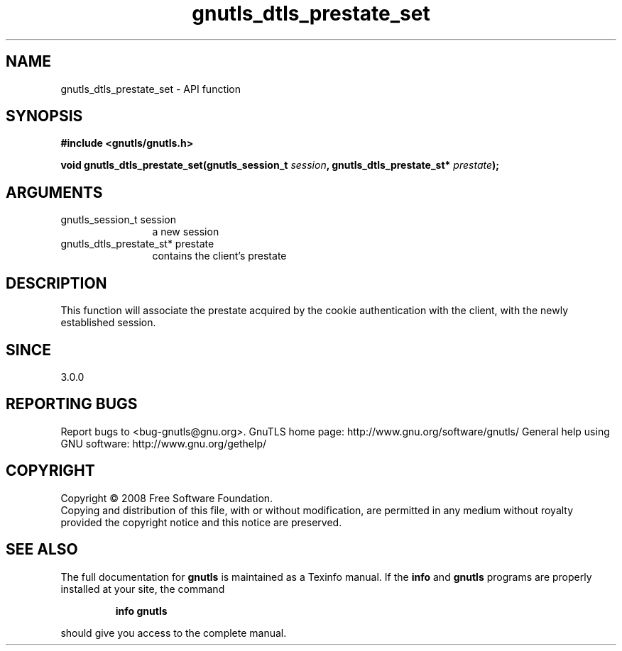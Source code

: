 .\" DO NOT MODIFY THIS FILE!  It was generated by gdoc.
.TH "gnutls_dtls_prestate_set" 3 "3.0.2" "gnutls" "gnutls"
.SH NAME
gnutls_dtls_prestate_set \- API function
.SH SYNOPSIS
.B #include <gnutls/gnutls.h>
.sp
.BI "void gnutls_dtls_prestate_set(gnutls_session_t " session ", gnutls_dtls_prestate_st* " prestate ");"
.SH ARGUMENTS
.IP "gnutls_session_t session" 12
a new session
.IP "gnutls_dtls_prestate_st* prestate" 12
contains the client's prestate
.SH "DESCRIPTION"
This function will associate the prestate acquired by
the cookie authentication with the client, with the newly 
established session.
.SH "SINCE"
3.0.0
.SH "REPORTING BUGS"
Report bugs to <bug-gnutls@gnu.org>.
GnuTLS home page: http://www.gnu.org/software/gnutls/
General help using GNU software: http://www.gnu.org/gethelp/
.SH COPYRIGHT
Copyright \(co 2008 Free Software Foundation.
.br
Copying and distribution of this file, with or without modification,
are permitted in any medium without royalty provided the copyright
notice and this notice are preserved.
.SH "SEE ALSO"
The full documentation for
.B gnutls
is maintained as a Texinfo manual.  If the
.B info
and
.B gnutls
programs are properly installed at your site, the command
.IP
.B info gnutls
.PP
should give you access to the complete manual.
